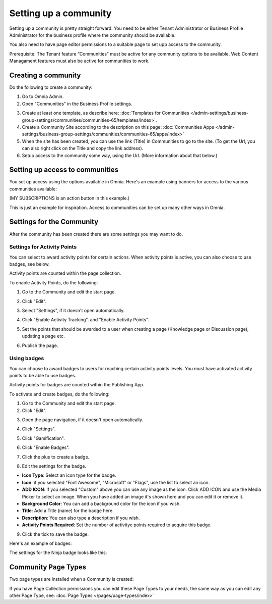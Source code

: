 Setting up a community
========================

Setting up a community is pretty straight forward. You need to be either Tenant Administrator or Business Profile Administrator for the business profile where the community should be available.

You also need to have page editor permissions to a suitable page to set upp access to the community.

Prerequisite: The Tenant feature “Communities” must be active for any community options to be available. Web Content Managament features must also be active for communities to work.

Creating a community
**********************
Do the following to create a community:

1. Go to Omnia Admin.
2. Open "Communities" in the Business Profile settings.

.. image:: communities-bp-new.png

3. Create at least one template, as describe here: :doc:`Templates for Communities </admin-settings/business-group-settings/communities/communities-65/templates/index>`. 
4. Create a Community Site according to the description on this page: :doc:`Communities Apps </admin-settings/business-group-settings/communities/communities-65/apps/index>`
5. When the site has been created, you can use the link (Title) in Communities to go to the site. (To get the Url, you can also right click on the Title and copy the link address).
6. Setup access to the community some way, using the Url. (More information about that below.)

Setting up access to communities
**********************************
You set up access using the options available in Omnia. Here's an example using banners for access to the various communities available:

.. image:: communities-acccess-example.png

(MY SUBSCRIPTIONS is an action button in this example.)

This is just an example for inspiration. Access to communities can be set up many other ways in Omnia.

Settings for the Community
*****************************
After the community has been created there are some settings you may want to do.

Settings for Activity Points
-------------------------------
You can select to award activity points for certain actions. When activity points is active, you can also choose to use badges, see below.

Activity points are counted within the page collection.

To enable Activity Points, do the following:

1. Go to the Community and edit the start page.

.. image:: community-page-edit.png

2. Click "Edit".

.. image:: community-page-edit-click.png

3. Select "Settings", if it doesn't open automatically.

.. image:: community-page-edit-settings.png

4. Click "Enable Activity Tracking". and "Enable Activity Points". 

.. image:: community-page-edit-activity.png

5. Set the points that should be awarded to a user when creating a page (Knowledge page or Discussion page), updating a page etc.

.. image:: community-page-edit-activity-points.png

6. Publish the page.

.. image:: community-page-edit-publish-new.png

Using badges
--------------------
You can choose to award badges to users for reaching certain activity points levels. You must have activated activity points to be able to use badges.

Activity points for badges are counted within the Publishing App.

To activate and create badges, do the following:

1. Go to the Community and edit the start page.
2. Click "Edit".

.. image:: badges-edit-click.png

3. Open the page navigation, if it doesn't open automatically.

.. image:: badges-navigation.png

4. Click "Settings".  

.. image:: badges-settings.png

5. Click "Gamification".

.. image:: badges-gamification.png

6. Click "Enable Badges".

.. image:: badges-badges.png

7. Click the plus to create a badge.

.. image:: badges-badges-plus.png

8. Edit the settings for the badge.

.. image:: badges-badges-settings.png

+ **Icon Type**: Select an icon type for the badge.
+ **Icon**: if you selected "Font Awesome", "Microsoft" or "Flags", use the list to select an icon.
+ **ADD ICON**: If you selected "Custom" above you can use any image as the icon. Click ADD ICON and use the Media Picker to select an image. When you have added an image it's shown here and you can edit it or remove it.
+ **Background Color**: You can add a background color for the icon if you wish.
+ **Title**: Add a Title (name) for the badge here.
+ **Description**: You can also type a description if you wish.
+ **Activity Points Required**: Set the number of activitye points required to acquire this badge.

9. Click the tick to save the badge.

Here's an example of badges:

.. image:: badges-badges-example.png

The settings for the Ninja badge looks like this:

.. image:: badges-badges-example-ninja.png

Community Page Types
**********************
Two page types are installed when a Community is created:

.. image:: communities-page-types.png

If you have Page Collection permissions you can edit these Page Types to your needs, the same way as you can edit any other Page Type, see: :doc:`Page Types </pages/page-types/index>`


